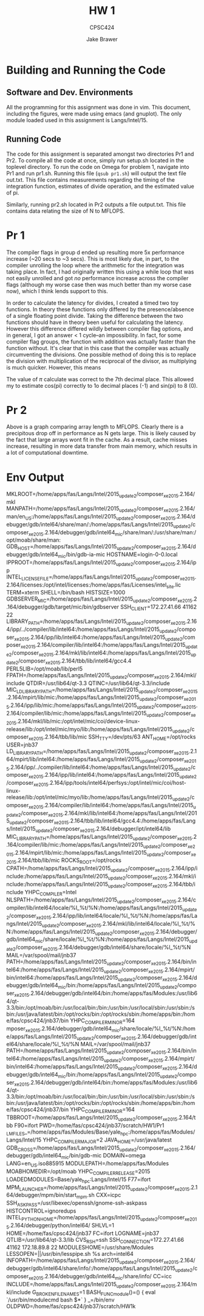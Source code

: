 #+TITLE: HW 1
#+AUTHOR: Jake Brawer
#+SUBTITLE: CPSC424
#+options: toc:nil

* Building and Running the Code

** Software and Dev. Environments

All the programming for this assignment was done in vim. This document, including the figures, were made using emacs (and gnuplot). The only module loaded used in this assignment is Langs/Intel/15.


** Running Code

The code for this assignment is separated amongst two directories Pr1 and Pr2. To compile all the code at once, simply run setup.sh located in the toplevel directory. To run the code on Omega for problem 1, navigate into Pr1 and run pr1.sh. Running this file (=qsub pr1.sh=) will output the text file out.txt. This file contains measurements regarding the timing of the integration function, estimates of divide operation, and the estimated value of pi.

Similarly, running pr2.sh located in Pr2 outputs a file output.txt. This file contains data relating the size of N to MFLOPS.

* Pr 1

The compiler flags in group d ended up resulting more 5x performance increase (~20 secs to ~3 secs). This is most likely due, in part, to the compiler unrolling the loop where the arithmetic for the integration was taking place. In fact, I had originally written this using a while loop that was not easily unrolled and got /no/ performance increase across the compiler flags (although my worse case then was much better than my worse case now), which I think lends support to this. 

In order to calculate the latency for divides, I created a timed two toy functions. In theory these functions only differed by the presence/absence of a single floating point divide. Taking the difference between the two functions should have in theory been useful for calculating the latency. However this difference differed wildly between compiler flag options, and in general, I got an answer < 1 cycle--an impossibility. In fact, for some compiler flag groups, the function with addition was actually faster than the function without. It's clear that in this case that the compiler was actually circumventing the divisions. One possible method of doing this is to replace the division with multiplication of the reciprocal of the divisor, as multiplying is much quicker. However, this means  

The value of $\pi$ calculate was correct to the 7th decimal place. This allowed my to estimate cos(pi) correctly to 1o decimal places (-1) and sin(pi) to 8 (0).

* Pr 2

#+RESULTS:
[[file:MFLOPS.png]]

Above is a graph comparing array length to MFLOPS. Clearly there is a precipitous drop off in performance as N gets large. This is likely caused by the fact that large arrays wont fit in the cache. As a result, cache misses increase, resulting in more data transfer from main memory, which results in a lot of computational downtime.

* Env Output
MKLROOT=/home/apps/fas/Langs/Intel/2015_update2/composer_xe_2015.2.164/mkl
MANPATH=/home/apps/fas/Langs/Intel/2015_update2/composer_xe_2015.2.164/man/en_US:/home/apps/fas/Langs/Intel/2015_update2/composer_xe_2015.2.164/debugger/gdb/intel64/share/man/:/home/apps/fas/Langs/Intel/2015_update2/composer_xe_2015.2.164/debugger/gdb/intel64_mic/share/man/:/usr/share/man:/opt/moab/share/man:
GDB_HOST=/home/apps/fas/Langs/Intel/2015_update2/composer_xe_2015.2.164/debugger/gdb/intel64_mic/bin/gdb-ia-mic
HOSTNAME=login-0-0.local
IPPROOT=/home/apps/fas/Langs/Intel/2015_update2/composer_xe_2015.2.164/ipp
INTEL_LICENSE_FILE=/home/apps/fas/Langs/Intel/2015_update2/composer_xe_2015.2.164/licenses:/opt/intel/licenses:/home/apps/fas/Licenses/intel_site.lic
TERM=xterm
SHELL=/bin/bash
HISTSIZE=1000
GDBSERVER_MIC=/home/apps/fas/Langs/Intel/2015_update2/composer_xe_2015.2.164/debugger/gdb/target/mic/bin/gdbserver
SSH_CLIENT=172.27.41.66 41162 22
LIBRARY_PATH=/home/apps/fas/Langs/Intel/2015_update2/composer_xe_2015.2.164/ipp/../compiler/lib/intel64:/home/apps/fas/Langs/Intel/2015_update2/composer_xe_2015.2.164/ipp/lib/intel64:/home/apps/fas/Langs/Intel/2015_update2/composer_xe_2015.2.164/compiler/lib/intel64:/home/apps/fas/Langs/Intel/2015_update2/composer_xe_2015.2.164/mkl/lib/intel64:/home/apps/fas/Langs/Intel/2015_update2/composer_xe_2015.2.164/tbb/lib/intel64/gcc4.4
PERL5LIB=/opt/moab/lib/perl5
FPATH=/home/apps/fas/Langs/Intel/2015_update2/composer_xe_2015.2.164/mkl/include
QTDIR=/usr/lib64/qt-3.3
QTINC=/usr/lib64/qt-3.3/include
MIC_LD_LIBRARY_PATH=/home/apps/fas/Langs/Intel/2015_update2/composer_xe_2015.2.164/mpirt/lib/mic:/home/apps/fas/Langs/Intel/2015_update2/composer_xe_2015.2.164/ipp/lib/mic:/home/apps/fas/Langs/Intel/2015_update2/composer_xe_2015.2.164/compiler/lib/mic:/home/apps/fas/Langs/Intel/2015_update2/composer_xe_2015.2.164/mkl/lib/mic:/opt/intel/mic/coi/device-linux-release/lib:/opt/intel/mic/myo/lib:/home/apps/fas/Langs/Intel/2015_update2/composer_xe_2015.2.164/tbb/lib/mic
SSH_TTY=/dev/pts/63
ANT_HOME=/opt/rocks
USER=jnb37
LD_LIBRARY_PATH=/home/apps/fas/Langs/Intel/2015_update2/composer_xe_2015.2.164/mpirt/lib/intel64:/home/apps/fas/Langs/Intel/2015_update2/composer_xe_2015.2.164/ipp/../compiler/lib/intel64:/home/apps/fas/Langs/Intel/2015_update2/composer_xe_2015.2.164/ipp/lib/intel64:/home/apps/fas/Langs/Intel/2015_update2/composer_xe_2015.2.164/ipp/tools/intel64/perfsys:/opt/intel/mic/coi/host-linux-release/lib:/opt/intel/mic/myo/lib:/home/apps/fas/Langs/Intel/2015_update2/composer_xe_2015.2.164/compiler/lib/intel64:/home/apps/fas/Langs/Intel/2015_update2/composer_xe_2015.2.164/mkl/lib/intel64:/home/apps/fas/Langs/Intel/2015_update2/composer_xe_2015.2.164/tbb/lib/intel64/gcc4.4:/home/apps/fas/Langs/Intel/2015_update2/composer_xe_2015.2.164/debugger/ipt/intel64/lib
MIC_LIBRARY_PATH=/home/apps/fas/Langs/Intel/2015_update2/composer_xe_2015.2.164/compiler/lib/mic:/home/apps/fas/Langs/Intel/2015_update2/composer_xe_2015.2.164/mpirt/lib/mic:/home/apps/fas/Langs/Intel/2015_update2/composer_xe_2015.2.164/tbb/lib/mic
ROCKS_ROOT=/opt/rocks
CPATH=/home/apps/fas/Langs/Intel/2015_update2/composer_xe_2015.2.164/ipp/include:/home/apps/fas/Langs/Intel/2015_update2/composer_xe_2015.2.164/mkl/include:/home/apps/fas/Langs/Intel/2015_update2/composer_xe_2015.2.164/tbb/include
YHPC_COMPILER=Intel
NLSPATH=/home/apps/fas/Langs/Intel/2015_update2/composer_xe_2015.2.164/compiler/lib/intel64/locale/%l_%t/%N:/home/apps/fas/Langs/Intel/2015_update2/composer_xe_2015.2.164/ipp/lib/intel64/locale/%l_%t/%N:/home/apps/fas/Langs/Intel/2015_update2/composer_xe_2015.2.164/mkl/lib/intel64/locale/%l_%t/%N:/home/apps/fas/Langs/Intel/2015_update2/composer_xe_2015.2.164/debugger/gdb/intel64_mic/share/locale/%l_%t/%N:/home/apps/fas/Langs/Intel/2015_update2/composer_xe_2015.2.164/debugger/gdb/intel64/share/locale/%l_%t/%N
MAIL=/var/spool/mail/jnb37
PATH=/home/apps/fas/Langs/Intel/2015_update2/composer_xe_2015.2.164/bin/intel64:/home/apps/fas/Langs/Intel/2015_update2/composer_xe_2015.2.164/mpirt/bin/intel64:/home/apps/fas/Langs/Intel/2015_update2/composer_xe_2015.2.164/debugger/gdb/intel64_mic/bin:/home/apps/fas/Langs/Intel/2015_update2/composer_xe_2015.2.164/debugger/gdb/intel64/bin:/home/apps/fas/Modules:/usr/lib64/qt-3.3/bin:/opt/moab/bin:/usr/local/bin:/bin:/usr/bin:/usr/local/sbin:/usr/sbin:/sbin:/usr/java/latest/bin:/opt/rocks/bin:/opt/rocks/sbin:/home/apps/bin:/home/fas/cpsc424/jnb37/bin
YHPC_COMPILER_MINOR=164
mposer_xe_2015.2.164/debugger/gdb/intel64_mic/share/locale/%l_%t/%N:/home/apps/fas/Langs/Intel/2015_update2/composer_xe_2015.2.164/debugger/gdb/intel64/share/locale/%l_%t/%N
MAIL=/var/spool/mail/jnb37
PATH=/home/apps/fas/Langs/Intel/2015_update2/composer_xe_2015.2.164/bin/intel64:/home/apps/fas/Langs/Intel/2015_update2/composer_xe_2015.2.164/mpirt/bin/intel64:/home/apps/fas/Langs/Intel/2015_update2/composer_xe_2015.2.164/debugger/gdb/intel64_mic/bin:/home/apps/fas/Langs/Intel/2015_update2/composer_xe_2015.2.164/debugger/gdb/intel64/bin:/home/apps/fas/Modules:/usr/lib64/qt-3.3/bin:/opt/moab/bin:/usr/local/bin:/bin:/usr/bin:/usr/local/sbin:/usr/sbin:/sbin:/usr/java/latest/bin:/opt/rocks/bin:/opt/rocks/sbin:/home/apps/bin:/home/fas/cpsc424/jnb37/bin
YHPC_COMPILER_MINOR=164
TBBROOT=/home/apps/fas/Langs/Intel/2015_update2/composer_xe_2015.2.164/tbb
F90=ifort
PWD=/home/fas/cpsc424/jnb37/scratch/HW1/Pr1
_LMFILES_=/home/apps/fas/Modules/Base/yale_hpc:/home/apps/fas/Modules/Langs/Intel/15
YHPC_COMPILER_MAJOR=2
JAVA_HOME=/usr/java/latest
GDB_CROSS=/home/apps/fas/Langs/Intel/2015_update2/composer_xe_2015.2.164/debugger/gdb/intel64_mic/bin/gdb-mic
DOMAIN=omega
LANG=en_US.iso885915
MODULEPATH=/home/apps/fas/Modules
MOABHOMEDIR=/opt/moab
YHPC_COMPILER_RELEASE=2015
LOADEDMODULES=Base/yale_hpc:Langs/Intel/15
F77=ifort
MPM_LAUNCHER=/home/apps/fas/Langs/Intel/2015_update2/composer_xe_2015.2.164/debugger/mpm/bin/start_mpm.sh
CXX=icpc
SSH_ASKPASS=/usr/libexec/openssh/gnome-ssh-askpass
HISTCONTROL=ignoredups
INTEL_PYTHONHOME=/home/apps/fas/Langs/Intel/2015_update2/composer_xe_2015.2.164/debugger/python/intel64/
SHLVL=1
HOME=/home/fas/cpsc424/jnb37
FC=ifort
LOGNAME=jnb37
QTLIB=/usr/lib64/qt-3.3/lib
CVS_RSH=ssh
SSH_CONNECTION=172.27.41.66 41162 172.18.89.8 22
MODULESHOME=/usr/share/Modules
LESSOPEN=||/usr/bin/lesspipe.sh %s
arch=intel64
INFOPATH=/home/apps/fas/Langs/Intel/2015_update2/composer_xe_2015.2.164/debugger/gdb/intel64/share/info/:/home/apps/fas/Langs/Intel/2015_update2/composer_xe_2015.2.164/debugger/gdb/intel64_mic/share/info/
CC=icc
INCLUDE=/home/apps/fas/Langs/Intel/2015_update2/composer_xe_2015.2.164/mkl/include
G_BROKEN_FILENAMES=1
BASH_FUNC_module()=() {  eval `/usr/bin/modulecmd bash $*`
}
_=/bin/env
OLDPWD=/home/fas/cpsc424/jnb37/scratch/HW1k

